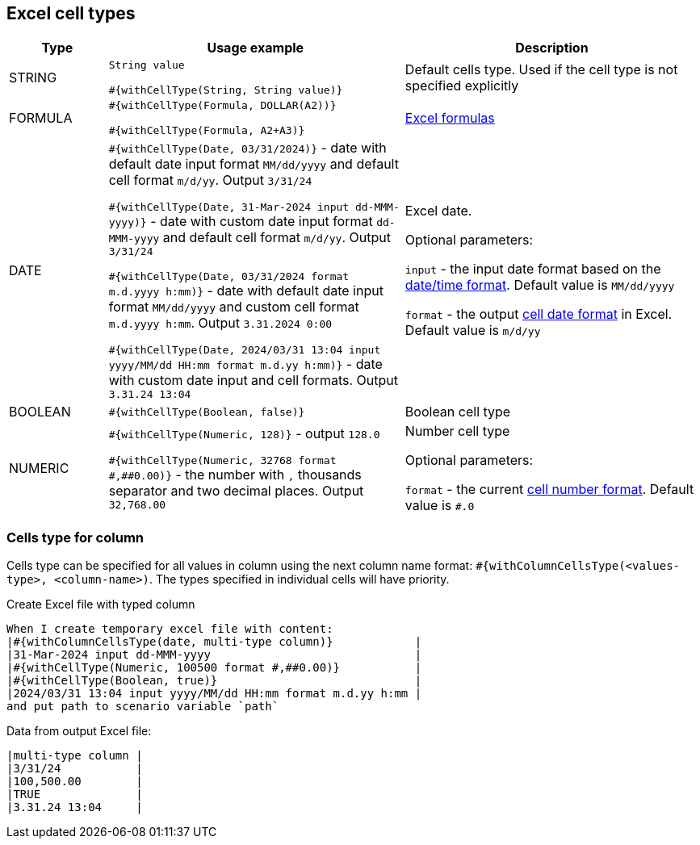 == Excel cell types

[cols="1,3,3", options="header"]
|===

|Type
|Usage example
|Description

|STRING
|`String value`

`#{withCellType(String, String value)}`
|Default cells type. Used if the cell type is not specified explicitly

|FORMULA
|`\#{withCellType(Formula, DOLLAR(A2))}`

`#{withCellType(Formula, A2+A3)}`
|https://support.microsoft.com/en-us/office/data-types-in-data-models-e2388f62-6122-4e2b-bcad-053e3da9ba90[Excel formulas]

|DATE
|`\#{withCellType(Date, 03/31/2024)}` - date with default date input format `MM/dd/yyyy` and default cell format `m/d/yy`. Output `3/31/24`

`#{withCellType(Date, 31-Mar-2024 input dd-MMM-yyyy)}` - date with custom date input format `dd-MMM-yyyy` and default cell format `m/d/yy`. Output `3/31/24`

`\#{withCellType(Date, 03/31/2024 format m.d.yyyy h:mm)}` - date with default date input format `MM/dd/yyyy` and custom cell format `m.d.yyyy h:mm`. Output `3.31.2024 0:00`

`#{withCellType(Date, 2024/03/31 13:04 input yyyy/MM/dd HH:mm format m.d.yy h:mm)}` - date with custom date input and cell formats. Output `3.31.24 13:04`

|Excel date.

Optional parameters:

`input` - the input date format based on the https://docs.oracle.com/en/java/javase/21/docs/api/java.base/java/time/format/DateTimeFormatter.html#patterns[date/time format]. Default value is `MM/dd/yyyy`

`format` - the output https://support.microsoft.com/en-us/office/format-numbers-as-dates-or-times-418bd3fe-0577-47c8-8caa-b4d30c528309[cell date format] in Excel. Default value is `m/d/yy`

|BOOLEAN
|`#{withCellType(Boolean, false)}`
|Boolean cell type

|NUMERIC
|`\#{withCellType(Numeric, 128)}` - output `128.0`

`#{withCellType(Numeric, 32768 format \#,##0.00)}` - the number with `,` thousands separator and two decimal places. Output `32,768.00`
|Number cell type

Optional parameters:

`format` - the current https://support.microsoft.com/en-us/office/number-format-codes-5026bbd6-04bc-48cd-bf33-80f18b4eae68[cell number format]. Default value is `#.0`

|===

=== Cells type for column

Cells type can be specified for all values in column using the next column name format: `#{withColumnCellsType(<values-type>, <column-name>)`. The types specified in individual cells will have priority.

.Create Excel file with typed column
----
When I create temporary excel file with content:
|#{withColumnCellsType(date, multi-type column)}            |
|31-Mar-2024 input dd-MMM-yyyy                              |
|#{withCellType(Numeric, 100500 format #,##0.00)}           |
|#{withCellType(Boolean, true)}                             |
|2024/03/31 13:04 input yyyy/MM/dd HH:mm format m.d.yy h:mm |
and put path to scenario variable `path`
----

Data from output Excel file:
----
|multi-type column |
|3/31/24           |
|100,500.00        |
|TRUE              |
|3.31.24 13:04     |
----
